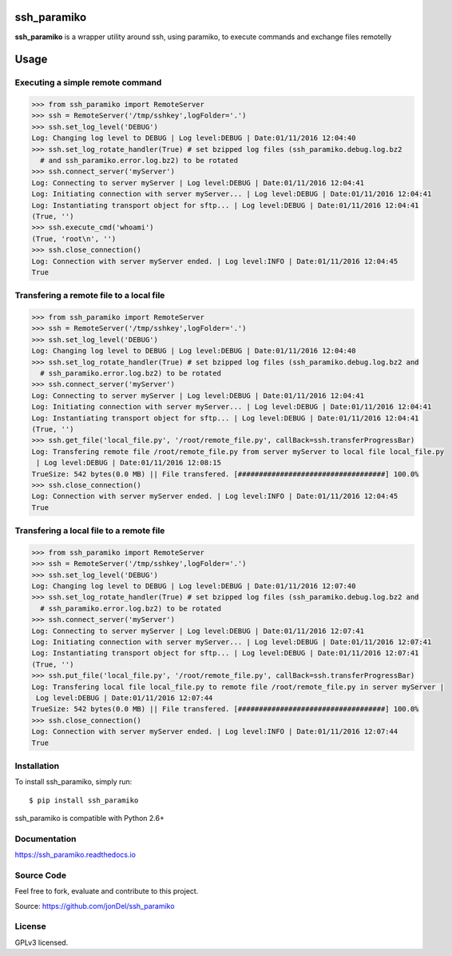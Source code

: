 .. image:: https://readthedocs.org/projects/ssh-paramiko/badge/?version=master
   :target: http://ssh-paramiko.readthedocs.io/en/latest/?badge=master
   :alt: Documentation Status

.. image:: https://coveralls.io/repos/github/jonDel/ssh_paramiko/badge.svg?branch=master
   :target: https://coveralls.io/github/jonDel/ssh_paramiko?branch=master

.. image:: https://landscape.io/github/jonDel/ssh_paramiko/master/landscape.svg?style=flat
    :target: https://landscape.io/github/jonDel/ssh_paramiko/master
    :alt: Code Health

.. image:: https://www.versioneye.com/user/projects/582daf4ac8dd330040426fb0/badge.svg?style=flat
    :target: https://www.versioneye.com/user/projects/582daf4ac8dd330040426fb0


ssh_paramiko
============

**ssh_paramiko** is a wrapper utility around ssh, using paramiko, to execute commands and exchange files remotelly

Usage
=====

Executing a simple remote command
---------------------------------

.. code:: python

  >>> from ssh_paramiko import RemoteServer
  >>> ssh = RemoteServer('/tmp/sshkey',logFolder='.')
  >>> ssh.set_log_level('DEBUG')
  Log: Changing log level to DEBUG | Log level:DEBUG | Date:01/11/2016 12:04:40
  >>> ssh.set_log_rotate_handler(True) # set bzipped log files (ssh_paramiko.debug.log.bz2
    # and ssh_paramiko.error.log.bz2) to be rotated
  >>> ssh.connect_server('myServer')
  Log: Connecting to server myServer | Log level:DEBUG | Date:01/11/2016 12:04:41
  Log: Initiating connection with server myServer... | Log level:DEBUG | Date:01/11/2016 12:04:41
  Log: Instantiating transport object for sftp... | Log level:DEBUG | Date:01/11/2016 12:04:41
  (True, '')
  >>> ssh.execute_cmd('whoami')
  (True, 'root\n', '')
  >>> ssh.close_connection()
  Log: Connection with server myServer ended. | Log level:INFO | Date:01/11/2016 12:04:45
  True


Transfering a remote file to a local file
-----------------------------------------

.. code:: python

  >>> from ssh_paramiko import RemoteServer
  >>> ssh = RemoteServer('/tmp/sshkey',logFolder='.')
  >>> ssh.set_log_level('DEBUG')
  Log: Changing log level to DEBUG | Log level:DEBUG | Date:01/11/2016 12:04:40
  >>> ssh.set_log_rotate_handler(True) # set bzipped log files (ssh_paramiko.debug.log.bz2 and
    # ssh_paramiko.error.log.bz2) to be rotated
  >>> ssh.connect_server('myServer')
  Log: Connecting to server myServer | Log level:DEBUG | Date:01/11/2016 12:04:41
  Log: Initiating connection with server myServer... | Log level:DEBUG | Date:01/11/2016 12:04:41
  Log: Instantiating transport object for sftp... | Log level:DEBUG | Date:01/11/2016 12:04:41
  (True, '')
  >>> ssh.get_file('local_file.py', '/root/remote_file.py', callBack=ssh.transferProgressBar)
  Log: Transfering remote file /root/remote_file.py from server myServer to local file local_file.py
   | Log level:DEBUG | Date:01/11/2016 12:08:15
  TrueSize: 542 bytes(0.0 MB) || File transfered. [###################################] 100.0%
  >>> ssh.close_connection()
  Log: Connection with server myServer ended. | Log level:INFO | Date:01/11/2016 12:04:45
  True


Transfering a local file to a remote file
-----------------------------------------

.. code:: python

  >>> from ssh_paramiko import RemoteServer
  >>> ssh = RemoteServer('/tmp/sshkey',logFolder='.')
  >>> ssh.set_log_level('DEBUG')
  Log: Changing log level to DEBUG | Log level:DEBUG | Date:01/11/2016 12:07:40
  >>> ssh.set_log_rotate_handler(True) # set bzipped log files (ssh_paramiko.debug.log.bz2 and
    # ssh_paramiko.error.log.bz2) to be rotated
  >>> ssh.connect_server('myServer')
  Log: Connecting to server myServer | Log level:DEBUG | Date:01/11/2016 12:07:41
  Log: Initiating connection with server myServer... | Log level:DEBUG | Date:01/11/2016 12:07:41
  Log: Instantiating transport object for sftp... | Log level:DEBUG | Date:01/11/2016 12:07:41
  (True, '')
  >>> ssh.put_file('local_file.py', '/root/remote_file.py', callBack=ssh.transferProgressBar)
  Log: Transfering local file local_file.py to remote file /root/remote_file.py in server myServer |
   Log level:DEBUG | Date:01/11/2016 12:07:44
  TrueSize: 542 bytes(0.0 MB) || File transfered. [###################################] 100.0%
  >>> ssh.close_connection()
  Log: Connection with server myServer ended. | Log level:INFO | Date:01/11/2016 12:07:44
  True


Installation
------------

To install ssh_paramiko, simply run:

::

  $ pip install ssh_paramiko

ssh_paramiko is compatible with Python 2.6+

Documentation
-------------

https://ssh_paramiko.readthedocs.io

Source Code
-----------

Feel free to fork, evaluate and contribute to this project.

Source: https://github.com/jonDel/ssh_paramiko

License
-------

GPLv3 licensed.

